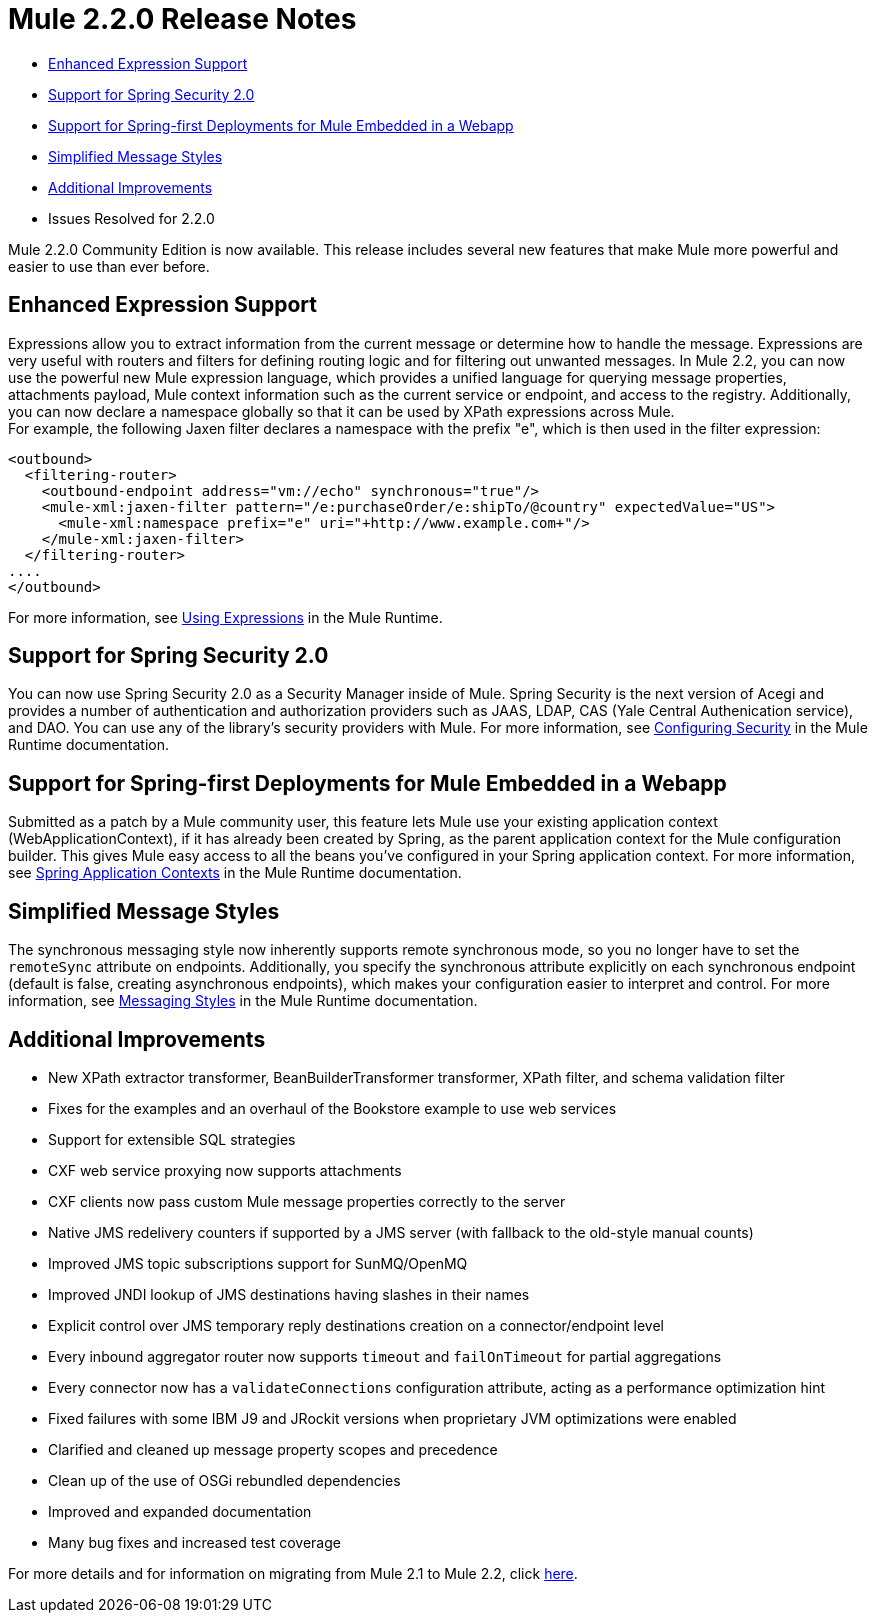 = Mule 2.2.0 Release Notes
:keywords: release notes, esb

* <<Enhanced Expression Support>>
* <<Support for Spring Security 2.0>>
* <<Support for Spring-first Deployments for Mule Embedded in a Webapp>>
* <<Simplified Message Styles>>
* <<Additional Improvements>>
* Issues Resolved for 2.2.0

Mule 2.2.0 Community Edition is now available. This release includes several new features that make Mule more powerful and easier to use than ever before.

== Enhanced Expression Support

Expressions allow you to extract information from the current message or determine how to handle the message. Expressions are very useful with routers and filters for defining routing logic and for filtering out unwanted messages. In Mule 2.2, you can now use the powerful new Mule expression language, which provides a unified language for querying message properties, attachments payload, Mule context information such as the current service or endpoint, and access to the registry. Additionally, you can now declare a namespace globally so that it can be used by XPath expressions across Mule. +
For example, the following Jaxen filter declares a namespace with the prefix "e", which is then used in the filter expression:

[source, xml, linenums]
----
<outbound>
  <filtering-router>
    <outbound-endpoint address="vm://echo" synchronous="true"/>
    <mule-xml:jaxen-filter pattern="/e:purchaseOrder/e:shipTo/@country" expectedValue="US">
      <mule-xml:namespace prefix="e" uri="+http://www.example.com+"/>
    </mule-xml:jaxen-filter>
  </filtering-router>
....
</outbound>
----

For more information, see link:/mule-user-guide/v/3.2/using-expressions[Using Expressions] in the Mule Runtime.

== Support for Spring Security 2.0

You can now use Spring Security 2.0 as a Security Manager inside of Mule. Spring Security is the next version of Acegi and provides a number of authentication and authorization providers such as JAAS, LDAP, CAS (Yale Central Authenication service), and DAO. You can use any of the library's security providers with Mule. For more information, see link:/mule-user-guide/v/3.2/configuring-security[Configuring Security] in the Mule Runtime documentation.

== Support for Spring-first Deployments for Mule Embedded in a Webapp

Submitted as a patch by a Mule community user, this feature lets Mule use your existing application context (WebApplicationContext), if it has already been created by Spring, as the parent application context for the Mule configuration builder. This gives Mule easy access to all the beans you've configured in your Spring application context. For more information, see link:/mule-user-guide/v/3.2/spring-application-contexts[Spring Application Contexts] in the Mule Runtime documentation.

== Simplified Message Styles

The synchronous messaging style now inherently supports remote synchronous mode, so you no longer have to set the `remoteSync` attribute on endpoints. Additionally, you specify the synchronous attribute explicitly on each synchronous endpoint (default is false, creating asynchronous endpoints), which makes your configuration easier to interpret and control. For more information, see link:/mule-user-guide/v/3.2/service-messaging-styles[Messaging Styles] in the Mule Runtime documentation.

== Additional Improvements

* New XPath extractor transformer, BeanBuilderTransformer transformer, XPath filter, and schema validation filter
* Fixes for the examples and an overhaul of the Bookstore example to use web services
* Support for extensible SQL strategies
* CXF web service proxying now supports attachments
* CXF clients now pass custom Mule message properties correctly to the server
* Native JMS redelivery counters if supported by a JMS server (with fallback to the old-style manual counts)
* Improved JMS topic subscriptions support for SunMQ/OpenMQ
* Improved JNDI lookup of JMS destinations having slashes in their names
* Explicit control over JMS temporary reply destinations creation on a connector/endpoint level
* Every inbound aggregator router now supports `timeout` and `failOnTimeout` for partial aggregations
* Every connector now has a `validateConnections` configuration attribute, acting as a performance optimization hint
* Fixed failures with some IBM J9 and JRockit versions when proprietary JVM optimizations were enabled
* Clarified and cleaned up message property scopes and precedence
* Clean up of the use of OSGi rebundled dependencies
* Improved and expanded documentation
* Many bug fixes and increased test coverage

For more details and for information on migrating from Mule 2.1 to Mule 2.2, click link:/mule-user-guide/v/3.2/release-and-migration-notes[here].

